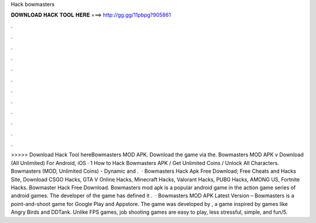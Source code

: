 Hack bowmasters

𝐃𝐎𝐖𝐍𝐋𝐎𝐀𝐃 𝐇𝐀𝐂𝐊 𝐓𝐎𝐎𝐋 𝐇𝐄𝐑𝐄 ===> http://gg.gg/11pbpg?905861

.

.

.

.

.

.

.

.

.

.

.

.

>>>>> Download Hack Tool hereBowmasters MOD APK. Download the game via the. Bowmasters MOD APK v Download (All Unlimited) For Android, iOS · 1 How to Hack Bowmasters APK / Get Unlimited Coins / Unlock All Characters. Bowmasters (MOD, Unlimited Coins) - Dynamic and .  · Bowmasters Hack Apk Free Download; Free Cheats and Hacks Site, Download CSGO Hacks, GTA V Online Hacks, Minecraft Hacks, Valorant Hacks, PUBG Hacks, AMONG US, Fortnite Hacks. Bowmaster Hack Free Download. Bowmasters mod apk is a popular android game in the action game series of android games. The developer of the game has defined it .  · Bowmasters MOD APK Latest Version – Bowmasters is a point-and-shoot game for Google Play and Appstore. The game was developed by , a game inspired by games like Angry Birds and DDTank. Unlike FPS games, job shooting games are easy to play, less stressful, simple, and fun/5.